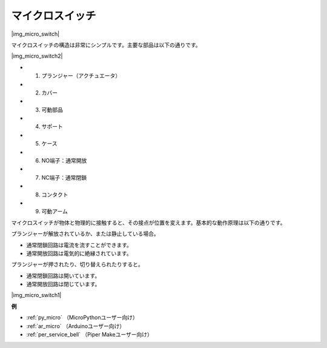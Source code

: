 .. _cpn_micro_switch:

マイクロスイッチ
========================

|img_micro_switch|

マイクロスイッチの構造は非常にシンプルです。主要な部品は以下の通りです。

|img_micro_switch2|

* 1. プランジャー（アクチュエータ）
* 2. カバー
* 3. 可動部品
* 4. サポート
* 5. ケース
* 6. NO端子：通常開放
* 7. NC端子：通常閉鎖
* 8. コンタクト
* 9. 可動アーム

マイクロスイッチが物体と物理的に接触すると、その接点が位置を変えます。基本的な動作原理は以下の通りです。

プランジャーが解放されているか、または静止している場合。

* 通常閉鎖回路は電流を流すことができます。
* 通常開放回路は電気的に絶縁されています。

プランジャーが押されたり、切り替えられたりすると。

* 通常閉鎖回路は開いています。
* 通常開放回路は閉じています。

|img_micro_switch1|

**例**

* :ref:`py_micro` （MicroPythonユーザー向け）
* :ref:`ar_micro` （Arduinoユーザー向け）
* :ref:`per_service_bell` （Piper Makeユーザー向け）
